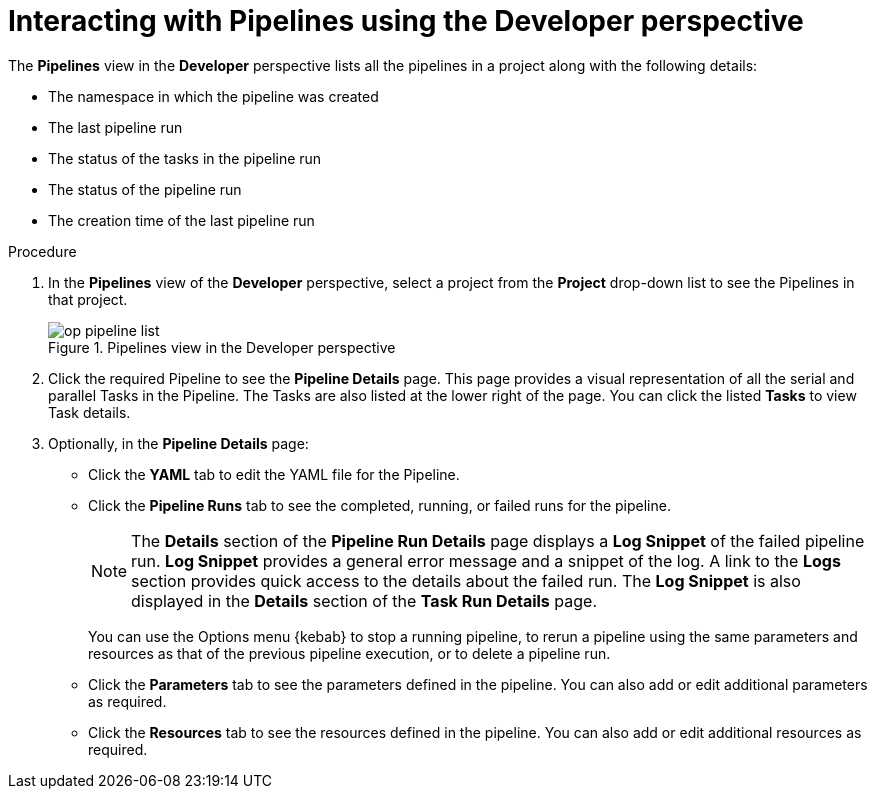 // Ths module is included in the following assembly:
//
// *openshift_pipelines/working-with-pipelines-using-the-developer-perspective.adoc

:_content-type: PROCEDURE
[id="op-interacting-with-pipelines-using-the-developer-perspective_{context}"]
= Interacting with Pipelines using the Developer perspective

The *Pipelines* view in the *Developer* perspective lists all the pipelines in a project along with the following details:

* The namespace in which the pipeline was created
* The last pipeline run
* The status of the tasks in the pipeline run
* The status of the pipeline run
* The creation time of the last pipeline run

[Discrete]
.Procedure
. In the *Pipelines* view of the *Developer* perspective, select a project from the *Project* drop-down list to see the Pipelines in that project.
+
.Pipelines view in the Developer perspective
image::op-pipeline-list.png[]
+
. Click the required Pipeline to see the *Pipeline Details* page. This page provides a visual representation of all the serial and parallel Tasks in the Pipeline. The Tasks are also listed at the lower right of the page. You can click the listed *Tasks* to view Task details.
+
//image::op-pipeline-details.png[Pipeline details]
+
. Optionally, in the *Pipeline Details* page:

* Click the *YAML* tab to edit the YAML file for the Pipeline.
* Click the *Pipeline Runs* tab to see the completed, running, or failed runs for the pipeline.
+
[NOTE]
====
The *Details* section of the *Pipeline Run Details* page displays a *Log Snippet* of the failed pipeline run. *Log Snippet* provides a general error message and a snippet of the log. A link to the *Logs* section provides quick access to the details about the failed run.
The *Log Snippet* is also displayed in the *Details* section of the *Task Run Details* page.
====
You can use the Options menu {kebab} to stop a running pipeline, to rerun a pipeline using the same parameters and resources as that of the previous pipeline execution, or to delete a pipeline run.
* Click the *Parameters* tab to see the parameters defined in the pipeline. You can also add or edit additional parameters as required.
* Click the *Resources* tab to see the resources defined in the pipeline. You can also add or edit additional resources as required.

